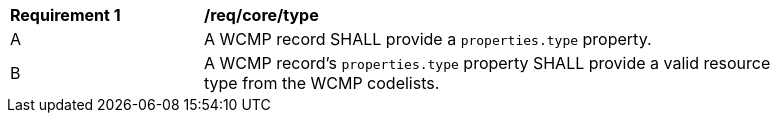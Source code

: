 [[req_core_type]]
[width="90%",cols="2,6a"]
|===
^|*Requirement {counter:req-id}* |*/req/core/type*
^|A |A WCMP record SHALL provide a `+properties.type+` property.
^|B |A WCMP record's `+properties.type+` property SHALL provide a valid resource type from the WCMP codelists.

|===
